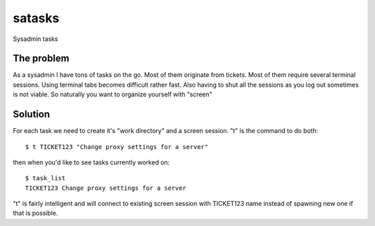 satasks
=======

Sysadmin tasks

The problem
-----------

As a sysadmin I have tons of tasks on the go. Most of them originate from tickets. Most of them require several terminal sessions. Using terminal tabs becomes difficult rather fast. Also having to shut all the sessions as you log out sometimes is not viable. So naturally you want to organize yourself with "screen"

Solution
--------

For each task we need to create it's "work directory" and a screen session. "t" is the command to do both::

  $ t TICKET123 "Change proxy settings for a server"

then when you'd like to see tasks currently worked on::

  $ task_list
  TICKET123 Change proxy settings for a server

"t" is fairly intelligent and will connect to existing screen session with TICKET123 name instead of spawning new one if that is possible.

